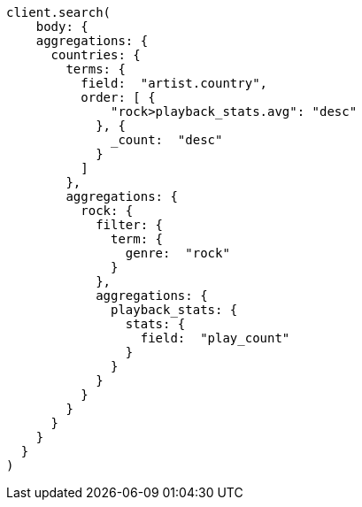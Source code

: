 [source, ruby]
----
client.search(
    body: {
    aggregations: {
      countries: {
        terms: {
          field:  "artist.country",
          order: [ {
              "rock>playback_stats.avg": "desc"
            }, {
              _count:  "desc"
            }
          ]
        },
        aggregations: {
          rock: {
            filter: {
              term: {
                genre:  "rock"
              }
            },
            aggregations: {
              playback_stats: {
                stats: {
                  field:  "play_count"
                }
              }
            }
          }
        }
      }
    }
  }
)
----
